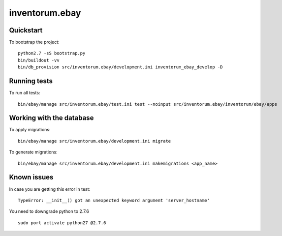 .. vim: set filetype=rst :

===============
inventorum.ebay
===============

Quickstart
----------

To bootstrap the project:

::

    python2.7 -sS bootstrap.py
    bin/buildout -vv
    bin/db_provision src/inventorum.ebay/development.ini inventorum_ebay_develop -D

Running tests
-------------

To run all tests:

::

    bin/ebay/manage src/inventorum.ebay/test.ini test --noinput src/inventorum.ebay/inventorum/ebay/apps


Working with the database
-------------------------

To apply migrations:

::

    bin/ebay/manage src/inventorum.ebay/development.ini migrate

To generate migrations:

::

    bin/ebay/manage src/inventorum.ebay/development.ini makemigrations <app_name>


Known issues
------------

In case you are getting this error in test:

::

  TypeError: __init__() got an unexpected keyword argument 'server_hostname'

You need to downgrade python to 2.7.6

::

  sudo port activate python27 @2.7.6
